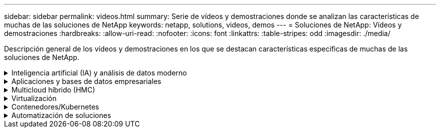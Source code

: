 ---
sidebar: sidebar 
permalink: videos.html 
summary: Serie de vídeos y demostraciones donde se analizan las características de muchas de las soluciones de NetApp 
keywords: netapp, solutions, videos, demos 
---
= Soluciones de NetApp: Vídeos y demostraciones
:hardbreaks:
:allow-uri-read: 
:nofooter: 
:icons: font
:linkattrs: 
:table-stripes: odd
:imagesdir: ./media/


[role="lead"]
Descripción general de los vídeos y demostraciones en los que se destacan características específicas de muchas de las soluciones de NetApp.

.Inteligencia artificial (IA) y análisis de datos moderno
[#ai%collapsible]
====
* link:https://www.youtube.com/playlist?list=PLdXI3bZJEw7nSrRhuolRPYqvSlGLuTOAO["Soluciones de IA de NetApp"^]
* link:https://www.youtube.com/playlist?list=PLdXI3bZJEw7n1sWK-QGq4QMI1VBJS-ZZW["MLOPS"^]


====
.Aplicaciones y bases de datos empresariales
[#db%collapsible]
====
[Underline]#*Vídeos para bases de datos de código abierto*#

[cols="5a, 5a, 5a"]
|===


 a| 
.Puesta en marcha automatizada de PostgreSQL, configuración de replicación de alta disponibilidad/recuperación ante desastres, conmutación por error y resincronización
video::aws_postgres_fsx_ec2_deploy_hadr.mp4[] a| 
 a| 

|===
[Underline]#*Vídeos para la modernización de Oracle con el cloud híbrido en AWS y FSX*#

[cols="5a, 5a, 5a"]
|===


 a| 
.Parte 1: Caso práctico y arquitectura de la solución
video::oracle-aws-fsx-part1-usecase_callout.mp4[] a| 
.Parte 2a: Migración de bases de datos desde las instalaciones a AWS mediante reubicación automatizada de PDB con la máxima disponibilidad
video::oracle-aws-fsx-part2a-migration-pdbrelo_callout.mp4[] a| 
.Parte 2b: Migración de bases de datos desde las instalaciones a AWS mediante la consola BlueXP mediante SnapMirror
video::oracle-aws-fsx-part2b-migration-snapmirror_callout.mp4[]


 a| 
.Parte 3: Configuración automatizada de replicación de alta disponibilidad/recuperación ante desastres de bases de datos, conmutación por error y resincronización
video::oracle-aws-fsx-part3-hadr_callout.mp4[] a| 
.Parte 4a: Clonado de bases de datos para desarrollo/pruebas con interfaz de usuario de SnapCenter desde copia replicada en espera
video::oracle-aws-fsx-part4a-snapcenter_callout.mp4[] a| 
.Part 4b: Backup, restauración y clonado de bases de datos con la interfaz de usuario de SnapCenter
video::oracle-aws-fsx-part4b-bkup-restore-clone-snapctr_callout.mp4[]


 a| 
.Parte 4c: Backup de bases de datos, restauración con backup y recuperación de aplicaciones SaaS BlueXP
video::oracle-aws-fsx-part4c-bkup-restore-snapctrsvc_callout.mp4[] a| 
 a| 

|===
* link:https://tv.netapp.com/detail/video/1670591628570468424/deploy-sql-server-always-on-failover-cluster-over-smb-with-azure-netapp-files["Cluster de alta disponibilidad SQL en Azure NetApp Files"^]
* link:https://www.youtube.com/watch?v=krzMWjrrMb0["Clon de base de datos multi-tenant conectable de Oracle con snapshots de almacenamiento"^]
* link:https://www.youtube.com/watch?v=VcQMJIRzhoY["Puesta en marcha automatizada de Oracle 19c RAC en FlexPod con Ansible"^]


*Estudio de caso*

* link:https://customers.netapp.com/en/sap-azure-netapp-files-case-study["SAP en Azure NetApp Files"^]


====
.Multicloud híbrido (HMC)
[#hmc%collapsible]
====
[Underline]#*Vídeos para AWS/VMC*#

[cols="5a, 5a, 5a"]
|===


 a| 
.Almacenamiento conectado como invitado de Windows con FSX ONTAP mediante iSCSI
video::vmc_windows_vm_iscsi.mp4[] a| 
.Almacenamiento conectado invitado de Linux con FSX ONTAP mediante NFS
video::vmc_linux_vm_nfs.mp4[] a| 
.VMware Cloud en un almacén de datos complementario con Amazon FSX para ONTAP de NetApp
video::FSxN-NFS-Datastore-on-VMC.mp4[]


 a| 
.Ahorro de VMware Cloud en AWS TCO con Amazon FSX para ONTAP de NetApp
video::FSxN-NFS-Datastore-on-VMC-TCO-calculator.mp4[] a| 
.Instalación y configuración de VMware HCX para VMC
video::VMC_HCX_Setup.mp4[] a| 
.Demostración de VMotion con VMware HCX para VMC y FSxN
video::Migration_HCX_VMC_FSxN_VMotion.mp4[]


 a| 
.Demostración de migración en frío con VMware HCX para VMC y FSxN
video::Migration_HCX_VMC_FSxN_cold_migration.mp4[] a| 
 a| 

|===
[Underline]#*Vídeos para Azure/AVS*#

[cols="5a, 5a, 5a"]
|===


 a| 
.Descripción general adicional del almacén de datos de la solución para VMware Azure con Azure NetApp Files
video::ANF-NFS-datastore-on-AVS.mp4[] a| 
.Recuperación ante desastres de la solución VMware para Azure con Cloud Volumes ONTAP, SnapCenter y JetStream
video::AVS-guest-connect-DR-use-case.mp4[] a| 
.Demostración de migración en frío con VMware HCX para AVS y ANF
video::Migration_HCX_AVS_ANF_ColdMigration.mp4[]


 a| 
.Demostración de VMotion con VMware HCX para AVS y ANF
video::Migration_HCX_AVS_ANF_VMotion.mp4[] a| 
.Demostración de migración masiva con VMware HCX para AVS y ANF
video::Migration_HCX_AVS_ANF_Bulk.mp4[] a| 

|===
====
.Virtualización
[#virtualization%collapsible]
====
* link:virtualization/vsphere_demos_videos.html["Colección de vídeos de VMware"]


====
.Contenedores/Kubernetes
[#containers%collapsible]
====
* link:containers/anthos-with-netapp/a-w-n_videos_and_demos.html["Vídeos de NetApp con Google Anthos"]
* link:containers/tanzu_with_netapp/vtwn_videos_and_demos.html["Vídeos de NetApp con VMware Tanzu"]
* link:containers/devops_with_netapp/dwn_videos_and_demos.html["Vídeos de NetApp para DevOps"]
* link:containers/rh-os-n_videos_and_demos.html["Vídeos de NetApp con Red Hat OpenShift"]


====
.Automatización de soluciones
[#automation%collapsible]
====
* link:https://www.youtube.com/watch?v=VcQMJIRzhoY["Puesta en marcha automatizada de Oracle 19c RAC en FlexPod con Ansible"^]


====
